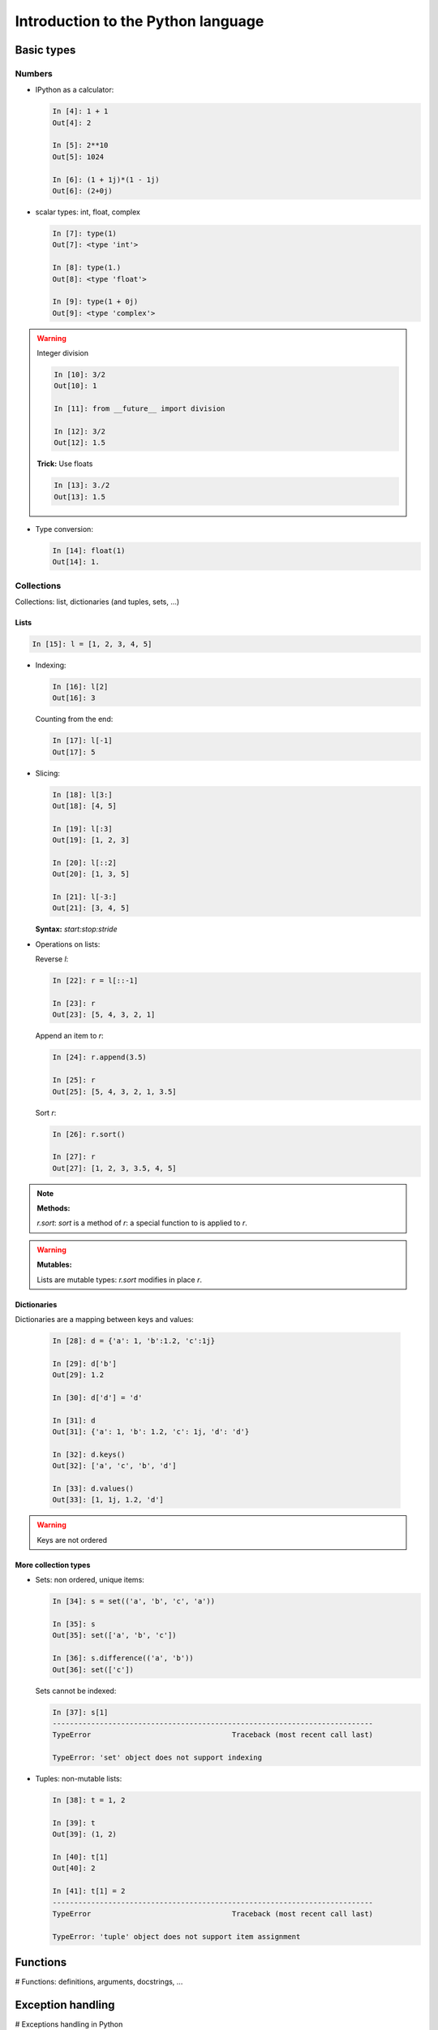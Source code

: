 ====================================
Introduction to the Python language
====================================

Basic types
============

Numbers
--------

* IPython as a calculator:

  .. sourcecode:: ipython

    In [4]: 1 + 1
    Out[4]: 2

    In [5]: 2**10
    Out[5]: 1024

    In [6]: (1 + 1j)*(1 - 1j)
    Out[6]: (2+0j)

* scalar types: int, float, complex

  .. sourcecode:: ipython

    In [7]: type(1)
    Out[7]: <type 'int'>

    In [8]: type(1.)
    Out[8]: <type 'float'>

    In [9]: type(1 + 0j)
    Out[9]: <type 'complex'>

.. warning:: Integer division

    .. sourcecode:: ipython

	In [10]: 3/2
	Out[10]: 1

	In [11]: from __future__ import division

	In [12]: 3/2
	Out[12]: 1.5

    **Trick:** Use floats

    .. sourcecode:: ipython

	In [13]: 3./2
	Out[13]: 1.5

* Type conversion:

  .. sourcecode:: ipython

    In [14]: float(1)
    Out[14]: 1.

Collections
------------

Collections: list, dictionaries (and tuples, sets, ...)

Lists
~~~~~~

.. sourcecode:: ipython

    In [15]: l = [1, 2, 3, 4, 5]

* Indexing:

  .. sourcecode:: ipython

    In [16]: l[2]
    Out[16]: 3

  Counting from the end:

  .. sourcecode:: ipython

    In [17]: l[-1]
    Out[17]: 5

* Slicing:

  .. sourcecode:: ipython

    In [18]: l[3:]
    Out[18]: [4, 5]

    In [19]: l[:3]
    Out[19]: [1, 2, 3]

    In [20]: l[::2]
    Out[20]: [1, 3, 5]

    In [21]: l[-3:]
    Out[21]: [3, 4, 5]

  **Syntax:** `start:stop:stride`

* Operations on lists:

  Reverse `l`:

  .. sourcecode:: ipython

    In [22]: r = l[::-1]

    In [23]: r
    Out[23]: [5, 4, 3, 2, 1]

  Append an item to `r`:

  .. sourcecode:: ipython

    In [24]: r.append(3.5)

    In [25]: r
    Out[25]: [5, 4, 3, 2, 1, 3.5]

  Sort `r`:

  .. sourcecode:: ipython

    In [26]: r.sort()

    In [27]: r
    Out[27]: [1, 2, 3, 3.5, 4, 5]

.. note:: **Methods:**
    
    `r.sort`: `sort` is a method of `r`: a special function to is applied
    to `r`.

.. warning:: **Mutables:**
    
    Lists are mutable types: `r.sort` modifies in place `r`.

Dictionaries
~~~~~~~~~~~~

Dictionaries are a mapping between keys and values:

  .. sourcecode:: ipython

    In [28]: d = {'a': 1, 'b':1.2, 'c':1j}

    In [29]: d['b']
    Out[29]: 1.2

    In [30]: d['d'] = 'd'

    In [31]: d
    Out[31]: {'a': 1, 'b': 1.2, 'c': 1j, 'd': 'd'}

    In [32]: d.keys()
    Out[32]: ['a', 'c', 'b', 'd']

    In [33]: d.values()
    Out[33]: [1, 1j, 1.2, 'd']

.. warning:: Keys are not ordered

More collection types
~~~~~~~~~~~~~~~~~~~~~

* Sets: non ordered, unique items:

  .. sourcecode:: ipython

    In [34]: s = set(('a', 'b', 'c', 'a'))

    In [35]: s
    Out[35]: set(['a', 'b', 'c'])

    In [36]: s.difference(('a', 'b'))
    Out[36]: set(['c'])

  Sets cannot be indexed:

  .. sourcecode:: ipython

    In [37]: s[1]
    ---------------------------------------------------------------------------
    TypeError                                 Traceback (most recent call last)

    TypeError: 'set' object does not support indexing


* Tuples: non-mutable lists:

  .. sourcecode:: ipython

    In [38]: t = 1, 2
    
    In [39]: t
    Out[39]: (1, 2)
    
    In [40]: t[1]
    Out[40]: 2
    
    In [41]: t[1] = 2
    ---------------------------------------------------------------------------
    TypeError                                 Traceback (most recent call last)
    
    TypeError: 'tuple' object does not support item assignment
    

Functions
==========

# Functions: definitions, arguments, docstrings, ...

Exception handling
===================

# Exceptions handling in Python

Reusing your code: creating modules
===================================

# Reusing your code: creating modules, '__main__'.

